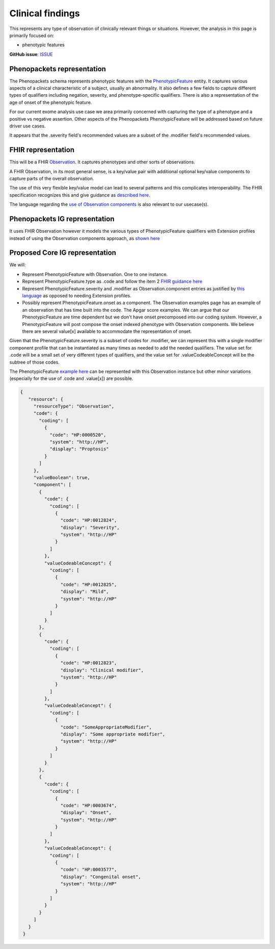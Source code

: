 Clinical findings
==============================

This represents any type of observation of clinically relevant things or situations. However, the analysis in this page is primarily focused on:

-  phenotypic features

**GitHub issue**: `ISSUE <https://github.com/phenopackets/domain-analysis/issues/15>`_

Phenopackets representation
++++++++++++++++++++++++++++++

The Phenopackets schema represents phenotypic features with the `PhenotypicFeature <https://phenopackets-schema.readthedocs.io/en/latest/phenotype.html>`_ entity. It captures various aspects of a clinical characteristic of a subject, usually an abnormality. It also defines a few fields to capture different types of qualifiers including negation, severity, and phenotype-specific qualifiers. There is also a representation of the age of onset of the phenotypic feature.

For our current exome analysis use case we area primarily concerned with capturing the type of a phenotype and a positive vs negative assertion. Other aspects of the Phenopackets PhenotypicFeature will be addressed based on future driver use cases.

It appears that the .severity field's recommended values are a subset of the .modifier field's recommended values.

FHIR representation
+++++++++++++++++++++

This will be a FHIR `Observation <https://www.hl7.org/fhir/observation.html>`_. It captures phenotypes and other sorts of observations.

A FHIR Observation, in its most general sense, is a key/value pair with additional optional key/value components to capture parts of the overall observation.

The use of this very flexible key/value model can lead to several patterns and this complicates interoperability. The FHIR specification recognizes this and give guidance as `described here <https://www.hl7.org/fhir/observation.html#code-interop>`_. 

The language regarding the `use of Observation components <https://www.hl7.org/fhir/observation.html#gr-comp>`_ is also relevant to our usecase(s).

Phenopackets IG representation
++++++++++++++++++++++++++++++++

It uses FHIR Observation however it models the various types of PhenotypicFeature qualifiers with Extension profiles instead of using the Observation components approach, as `shown here <https://aehrc.github.io/fhir-phenopackets-ig/StructureDefinition-PhenotypicFeature.html>`_

Proposed Core IG representation
+++++++++++++++++++++++++++++++++

We will:

- Represent PhenotypicFeature with Observation. One to one instance.
- Represent PhenotypicFeature.type as .code and follow the item 2 `FHIR guidance here <https://www.hl7.org/fhir/observation.html#guidance>`_
- Represent PhenotypicFeature.severity and .modifier as Observation.component entries as justified by `this language <https://www.hl7.org/fhir/observation.html#gr-comp>`_ as opposed to needing Extension profiles.
- Possibly represent PhenotypicFeature.onset as a component. The Observation examples page has an example of an observation that has time built into the code. The Apgar score examples. We can argue that our PhenotypicFeature are time dependent but we don't have onset precomposed into our coding system. However, a PhenotypicFeature will post compose the onset indexed phenotype with Observation components. We believe there are several value[x] available to accommodate the representation of onset.

Given that the PhenotypicFeature.severity is a subset of codes for .modifier, we can represent this with a single modifier component profile that can be instantiated as many times as needed to add the needed qualifiers. The value set for .code will be a small set of very different types of qualifiers, and the value set for .valueCodeableConcept will be the subtree of those codes.

The PhenotypicFeature `example here <https://phenopackets-schema.readthedocs.io/en/latest/phenotype.html>`_ can be represented with this Observation instance but other minor variations (especially for the use of .code and .value[x]) are possible.

.. code-block:: JSON

   {
      "resource": {
        "resourceType": "Observation",
        "code": {
          "coding": [
            {
              "code": "HP:0000520",
              "system": "http://HP",
              "display": "Proptosis"
            }
          ]
        },
        "valueBoolean": true,
        "component": [
          {
            "code": {
              "coding": [
                {
                  "code": "HP:0012824",
                  "display": "Severity",
                  "system": "http://HP"
                }
              ]
            },
            "valueCodeableConcept": {
              "coding": [
                {
                  "code": "HP:0012825",
                  "display": "Mild",
                  "system": "http://HP"
                }
              ]
            }
          },
          {
            "code": {
              "coding": [
                {
                  "code": "HP:0012823",
                  "display": "Clinical modifier",
                  "system": "http://HP"
                }
              ]
            },
            "valueCodeableConcept": {
              "coding": [
                {
                  "code": "SomeAppropriateModifier",
                  "display": "Some appropriate modifier",
                  "system": "http://HP"
                }
              ]
            }
          },
          {
            "code": {
              "coding": [
                {
                  "code": "HP:0003674",
                  "display": "Onset",
                  "system": "http://HP"
                }
              ]
            },
            "valueCodeableConcept": {
              "coding": [
                {
                  "code": "HP:0003577",
                  "display": "Congenital onset",
                  "system": "http://HP"
                }
              ]
            }
          }
        ]
      }
    }

